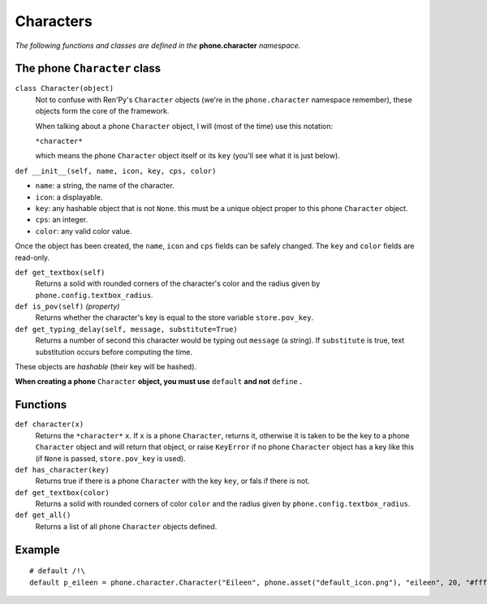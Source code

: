 Characters
==========

*The following functions and classes are defined in the* **phone.character** *namespace.*

The phone ``Character`` class
-----------------------------

``class Character(object)``
    Not to confuse with Ren'Py's ``Character`` objects (we're in the ``phone.character`` namespace remember), these objects form the core of the framework.

    When talking about a phone ``Character`` object, I will (most of the time) use this notation:

    ``*character*``

    which means the phone ``Character`` object itself or its ``key`` (you'll see what it is just below).

``def __init__(self, name, icon, key, cps, color)``

* ``name``: a string, the name of the character.
* ``icon``: a displayable.
* ``key``: any hashable object that is not ``None``. this must be a unique object proper to this phone ``Character`` object.
* ``cps``: an integer.
* ``color``: any valid color value.

Once the object has been created, the ``name``, ``icon`` and ``cps`` fields can be safely changed. The ``key`` and ``color`` fields are read-only.

``def get_textbox(self)``
    Returns a solid with rounded corners of the character's color and the radius given by ``phone.config.textbox_radius``.

``def is_pov(self)`` *(property)*
    Returns whether the character's key is equal to the store variable ``store.pov_key``.

``def get_typing_delay(self, message, substitute=True)``
    Returns a number of second this character would be typing out ``message`` (a string). If ``substitute`` is true, text substitution occurs before computing the time.

These objects are *hashable* (their key will be hashed).

**When creating a phone** ``Character`` **object, you must use** ``default`` **and not** ``define`` **.**

Functions
---------

``def character(x)``
    Returns the ``*character*`` ``x``. If ``x`` is a phone ``Character``, returns it, otherwise it is taken to be the key to a phone ``Character`` object and will return that object, or raise ``KeyError`` if no phone ``Character`` object has a key like this (if ``None`` is passed, ``store.pov_key`` is used).

``def has_character(key)``
    Returns true if there is a phone ``Character`` with the key ``key``, or fals if there is not.

``def get_textbox(color)``
    Returns a solid with rounded corners of color ``color`` and the radius given by ``phone.config.textbox_radius``.

``def get_all()``
    Returns a list of all phone ``Character`` objects defined.

Example
------- 
::

    # default /!\
    default p_eileen = phone.character.Character("Eileen", phone.asset("default_icon.png"), "eileen", 20, "#fff")
